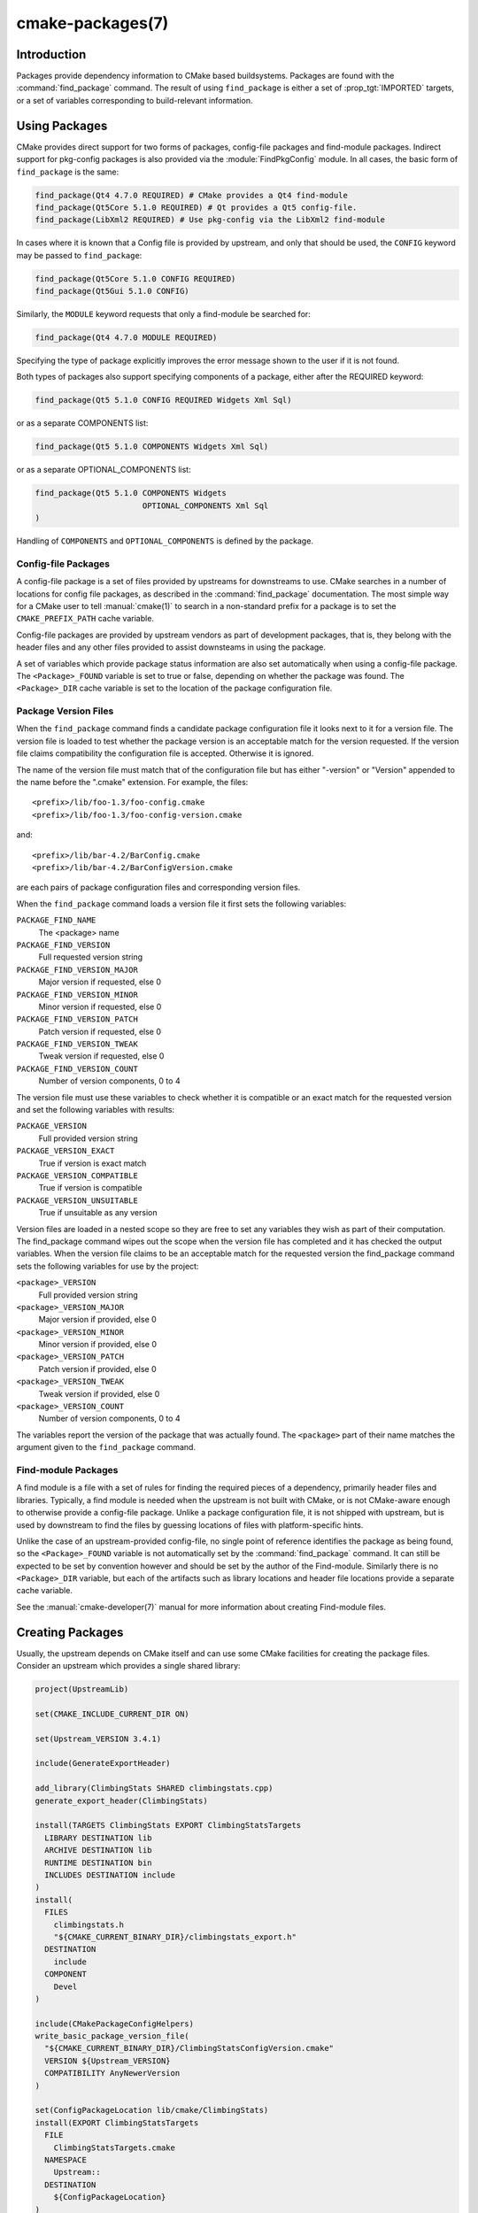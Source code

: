 .. cmake-manual-description: CMake Packages Reference

cmake-packages(7)
*****************

.. only:: html or latex

   .. contents::

Introduction
============

Packages provide dependency information to CMake based buildsystems.  Packages
are found with the :command:`find_package` command.  The result of
using ``find_package`` is either a set of :prop_tgt:`IMPORTED` targets, or
a set of variables corresponding to build-relevant information.

Using Packages
==============

CMake provides direct support for two forms of packages, config-file
packages and find-module packages.  Indirect support for pkg-config
packages is also provided via the :module:`FindPkgConfig` module.  In all
cases, the basic form of ``find_package`` is the same:

.. code-block:: cmake

  find_package(Qt4 4.7.0 REQUIRED) # CMake provides a Qt4 find-module
  find_package(Qt5Core 5.1.0 REQUIRED) # Qt provides a Qt5 config-file.
  find_package(LibXml2 REQUIRED) # Use pkg-config via the LibXml2 find-module

In cases where it is known that a Config file is provided by upstream, and only
that should be used, the ``CONFIG`` keyword may be passed to ``find_package``:

.. code-block:: cmake

  find_package(Qt5Core 5.1.0 CONFIG REQUIRED)
  find_package(Qt5Gui 5.1.0 CONFIG)

Similarly, the ``MODULE`` keyword requests that only a find-module be searched
for:

.. code-block:: cmake

  find_package(Qt4 4.7.0 MODULE REQUIRED)

Specifying the type of package explicitly improves the error message shown to
the user if it is not found.

Both types of packages also support specifying components of a package, either
after the REQUIRED keyword:

.. code-block:: cmake

  find_package(Qt5 5.1.0 CONFIG REQUIRED Widgets Xml Sql)

or as a separate COMPONENTS list:

.. code-block:: cmake

  find_package(Qt5 5.1.0 COMPONENTS Widgets Xml Sql)

or as a separate OPTIONAL_COMPONENTS list:

.. code-block:: cmake

  find_package(Qt5 5.1.0 COMPONENTS Widgets
                         OPTIONAL_COMPONENTS Xml Sql
  )

Handling of ``COMPONENTS`` and ``OPTIONAL_COMPONENTS`` is defined by the
package.

Config-file Packages
--------------------

A config-file package is a set of files provided by upstreams for downstreams
to use. CMake searches in a number of locations for config file packages, as
described in the :command:`find_package` documentation.  The most simple way for
a CMake user to tell :manual:`cmake(1)` to search in a non-standard prefix for
a package is to set the ``CMAKE_PREFIX_PATH`` cache variable.

Config-file packages are provided by upstream vendors as part of development
packages, that is, they belong with the header files and any other files
provided to assist downsteams in using the package.

A set of variables which provide package status information are also set
automatically when using a config-file package.  The ``<Package>_FOUND``
variable is set to true or false, depending on whether the package was
found.  The ``<Package>_DIR`` cache variable is set to the location of the
package configuration file.

Package Version Files
---------------------

When the ``find_package`` command finds a candidate package configuration file it
looks next to it for a version file. The version file is loaded to test whether
the package version is an acceptable match for the version requested. If the
version file claims compatibility the configuration file is accepted. Otherwise
it is ignored.

The name of the version file must match that of the configuration file but has
either "-version" or "Version" appended to the name before the ".cmake"
extension.  For example, the files::

 <prefix>/lib/foo-1.3/foo-config.cmake
 <prefix>/lib/foo-1.3/foo-config-version.cmake

and::

 <prefix>/lib/bar-4.2/BarConfig.cmake
 <prefix>/lib/bar-4.2/BarConfigVersion.cmake

are each pairs of package configuration files and corresponding version files.

When the ``find_package`` command loads a version file it first sets the following
variables:

``PACKAGE_FIND_NAME``
    The <package> name

``PACKAGE_FIND_VERSION``
    Full requested version string

``PACKAGE_FIND_VERSION_MAJOR``
    Major version if requested, else 0

``PACKAGE_FIND_VERSION_MINOR``
    Minor version if requested, else 0

``PACKAGE_FIND_VERSION_PATCH``
    Patch version if requested, else 0

``PACKAGE_FIND_VERSION_TWEAK``
    Tweak version if requested, else 0

``PACKAGE_FIND_VERSION_COUNT``
    Number of version components, 0 to 4

The version file must use these variables to check whether it is compatible or
an exact match for the requested version and set the following variables with
results:

``PACKAGE_VERSION``
    Full provided version string

``PACKAGE_VERSION_EXACT``
    True if version is exact match

``PACKAGE_VERSION_COMPATIBLE``
    True if version is compatible

``PACKAGE_VERSION_UNSUITABLE``
    True if unsuitable as any version

Version files are loaded in a nested scope so they are free to set any variables
they wish as part of their computation. The find_package command wipes out the
scope when the version file has completed and it has checked the output
variables. When the version file claims to be an acceptable match for the
requested version the find_package command sets the following variables for
use by the project:

``<package>_VERSION``
    Full provided version string

``<package>_VERSION_MAJOR``
    Major version if provided, else 0

``<package>_VERSION_MINOR``
    Minor version if provided, else 0

``<package>_VERSION_PATCH``
    Patch version if provided, else 0

``<package>_VERSION_TWEAK``
    Tweak version if provided, else 0

``<package>_VERSION_COUNT``
    Number of version components, 0 to 4


The variables report the version of the package that was actually found. The
``<package>`` part of their name matches the argument given to the
``find_package`` command.

Find-module Packages
--------------------

A find module is a file with a set of rules for finding the required pieces of
a dependency, primarily header files and libraries.  Typically, a find module
is needed when the upstream is not built with CMake, or is not CMake-aware
enough to otherwise provide a config-file package.  Unlike a package configuration
file, it is not shipped with upstream, but is used by downstream to find the
files by guessing locations of files with platform-specific hints.

Unlike the case of an upstream-provided config-file, no single point of
reference identifies the package as being found, so the ``<Package>_FOUND``
variable is not automatically set by the :command:`find_package` command.  It
can still be expected to be set by convention however and should be set by
the author of the Find-module.  Similarly there is no ``<Package>_DIR`` variable,
but each of the artifacts such as library locations and header file locations
provide a separate cache variable.

See the :manual:`cmake-developer(7)` manual for more information about creating
Find-module files.

Creating Packages
=================

Usually, the upstream depends on CMake itself and can use some CMake facilities
for creating the package files. Consider an upstream which provides a single
shared library:

.. code-block:: cmake

  project(UpstreamLib)

  set(CMAKE_INCLUDE_CURRENT_DIR ON)

  set(Upstream_VERSION 3.4.1)

  include(GenerateExportHeader)

  add_library(ClimbingStats SHARED climbingstats.cpp)
  generate_export_header(ClimbingStats)

  install(TARGETS ClimbingStats EXPORT ClimbingStatsTargets
    LIBRARY DESTINATION lib
    ARCHIVE DESTINATION lib
    RUNTIME DESTINATION bin
    INCLUDES DESTINATION include
  )
  install(
    FILES
      climbingstats.h
      "${CMAKE_CURRENT_BINARY_DIR}/climbingstats_export.h"
    DESTINATION
      include
    COMPONENT
      Devel
  )

  include(CMakePackageConfigHelpers)
  write_basic_package_version_file(
    "${CMAKE_CURRENT_BINARY_DIR}/ClimbingStatsConfigVersion.cmake"
    VERSION ${Upstream_VERSION}
    COMPATIBILITY AnyNewerVersion
  )

  set(ConfigPackageLocation lib/cmake/ClimbingStats)
  install(EXPORT ClimbingStatsTargets
    FILE
      ClimbingStatsTargets.cmake
    NAMESPACE
      Upstream::
    DESTINATION
      ${ConfigPackageLocation}
  )
  install(
    FILES
      cmake/ClimbingStatsConfig.cmake
      "${CMAKE_CURRENT_BINARY_DIR}/ClimbingStatsConfigVersion.cmake"
    DESTINATION
      ${ConfigPackageLocation}
    COMPONENT
      Devel
  )

The :module:`CMakePackageConfigHelpers` module provides a macro for creating
a simple ``ConfigVersion.cmake`` file.  This file sets the version of the
package.  It is read by CMake when :command:`find_package` is called to
determine the compatibility with the requested version, and to set some
version-specific variables ``<Package>_VERSION``, ``<Package>_VERSION_MAJOR``,
``<Package>_VERSION_MINOR`` etc.  The :command:`install(EXPORT)` command is
used to export the targets in the ``ClimbingStatsTargets`` export-set, defined
previously by the :command:`install(TARGETS)` command. This command generates
the ``ClimbingStatsTargets.cmake`` file to contain :prop_tgt:`IMPORTED`
targets, suitable for use by downsteams and arranges to install it to
``lib/cmake/ClimbingStats``.  The generated ``ClimbingStatsConfigVersion.cmake``
and a ``cmake/ClimbingStatsConfig.cmake`` are installed to the same location,
completing the package.

A ``NAMESPACE`` with double-colons is specified when exporting the targets
for installation.  This convention of double-colons gives CMake a hint that
the name is an :prop_tgt:`IMPORTED` target when it is used by downstreams
with the :command:`target_link_libraries` command.  This way, CMake can
issue a diagnostic if the package providing it has not yet been found.

In this case, when using :command:`install(TARGETS)` the ``INCLUDES DESTINATION``
was specified.  This causes the ``IMPORTED`` targets to have their
:prop_tgt:`INTERFACE_INCLUDE_DIRECTORIES` populated with the ``include``
directory in the :variable:`CMAKE_INSTALL_PREFIX`.  When the ``IMPORTED``
target is used by downsteam, it automatically consumes the entries from
that property.

In this case, the ``ClimbingStatsConfig.cmake`` file could be as simple as:

.. code-block:: cmake

  include("${CMAKE_CURRENT_LIST_DIR}/ClimbingStatsTargets.cmake")

As this allows downstreams to use the ``IMPORTED`` targets.  If any macros
should be provided by the ``ClimbingStats`` package, they should
be in a separate file which is installed to the same location as the
``ClimbingStatsConfig.cmake`` file, and included from there.

This can also be extended to cover dependencies:

.. code-block:: cmake

  # ...
  add_library(ClimbingStats SHARED climbingstats.cpp)
  generate_export_header(ClimbingStats)

  find_package(Stats 2.6.4 REQUIRED)
  target_link_libraries(ClimbingStats PUBLIC Stats::Types)

As the ``Stats::Types`` target is a ``PUBLIC`` dependency of ``ClimbingStats``,
downsteams must also find the ``Stats`` package and link to the ``Stats::Types``
library.  The ``Stats`` package should be found in the ``ClimbingStatsConfig.cmake``
file to ensure this.  The ``find_dependency`` macro from the
:module:`CMakeFindDependencyMacro` helps with this by propagating
whether the package is ``REQUIRED``, or ``QUIET`` etc.  All ``REQUIRED``
dependencies of a package should be found in the ``Config.cmake`` file:

.. code-block:: cmake

  include(CMakePackageConfigHelpers)
  find_dependency(Stats 2.6.4)

  include("${CMAKE_CURRENT_LIST_DIR}/ClimbingStatsTargets.cmake")
  include("${CMAKE_CURRENT_LIST_DIR}/ClimbingStatsMacros.cmake")

The ``find_dependency`` macro also sets ``ClimbingStats_FOUND`` to ``False`` if
the dependency is not found, along with a diagnostic that the ``ClimbingStats``
package can not be used without the ``Stats`` package.

If ``COMPONENTS`` are specified when the downstream uses :command:`find_package`,
they are listed in the ``<Package>_FIND_COMPONENTS`` variable. If a particular
component is non-optional, then the ``<Package>_FIND_REQUIRED_<comp>`` will
be true. This can be tested with logic in the Config file:

.. code-block:: cmake

  include(CMakePackageConfigHelpers)
  find_dependency(Stats 2.6.4)

  include("${CMAKE_CURRENT_LIST_DIR}/ClimbingStatsTargets.cmake")
  include("${CMAKE_CURRENT_LIST_DIR}/ClimbingStatsMacros.cmake")

  set(_supported_components Plot Table)

  foreach(_comp ${ClimbingStats_FIND_COMPONENTS})
    if (NOT ";${_supported_components};" MATCHES _comp)
      set(ClimbingStats_FOUND False)
      set(ClimbingStats_NOTFOUND_MESSAGE "Specified unsupported component: ${_comp}")
    endif()
    include("${CMAKE_CURRENT_LIST_DIR}ClimbingStats${_comp}Targets.cmake")
  endforeach()

Here, the ``ClimbingStats_NOTFOUND_MESSAGE`` is set to a diagnosis that the package
could not be found because an invalid component was specified.  This message
variable can be set for any case where the ``_FOUND`` variable is set to ``False``,
and will be displayed to the user.
